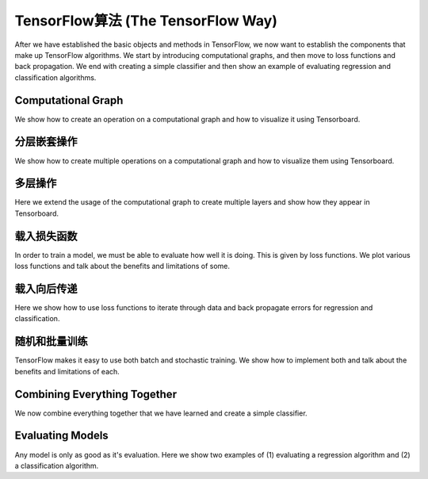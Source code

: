 TensorFlow算法 (The TensorFlow Way)
===================================

After we have established the basic objects and methods in TensorFlow, we now want to
establish the components that make up TensorFlow algorithms.  We start by introducing 
computational graphs, and then move to loss functions and back propagation.  We end with 
creating a simple classifier and then show an example of evaluating regression and classification 
algorithms.

Computational Graph
------------------

We show how to create an operation on a computational graph and how to visualize it using Tensorboard.

分层嵌套操作
-----------

We show how to create multiple operations on a computational graph and how to visualize them using 
Tensorboard.

多层操作
-------
   
Here we extend the usage of the computational graph to create multiple layers and show how they appear 
in Tensorboard.
   
载入损失函数
-----------

In order to train a model, we must be able to evaluate how well it is doing. This is given by loss functions.
We plot various loss functions and talk about the benefits and limitations of some.

载入向后传递
-----------

Here we show how to use loss functions to iterate through data and back propagate errors for regression 
and classification.

随机和批量训练
------------

TensorFlow makes it easy to use both batch and stochastic training. We show how to implement both and talk 
about the benefits and limitations of each.


Combining Everything Together
-----------------------------

We now combine everything together that we have learned and create a simple classifier.


Evaluating Models
-----------------
  
Any model is only as good as it's evaluation.  Here we show two examples of (1) evaluating a regression 
algorithm and (2) a classification algorithm.




   
